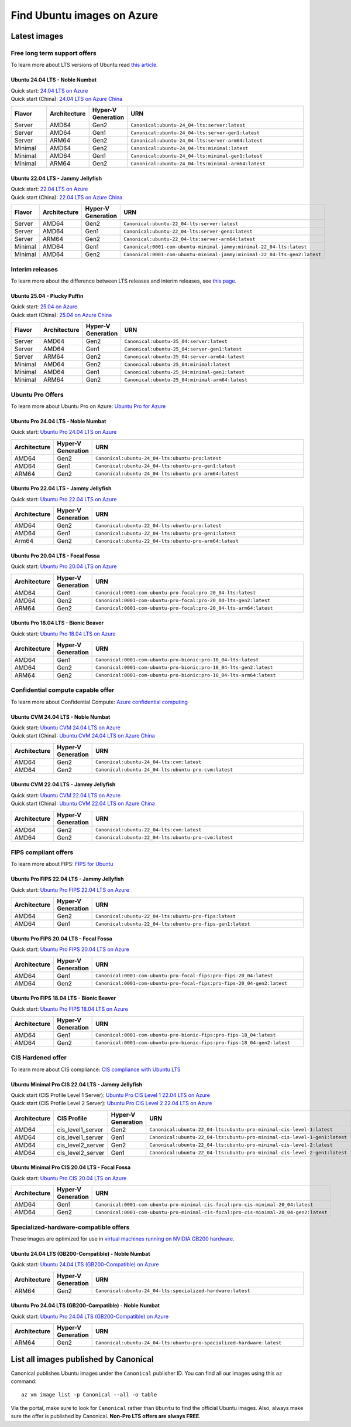 Find Ubuntu images on Azure
============================

Latest images
-------------

Free long term support offers
~~~~~~~~~~~~~~~~~~~~~~~~~~~~~

To learn more about LTS versions of Ubuntu read `this article <https://ubuntu.com/blog/what-is-an-ubuntu-lts-release>`_.

Ubuntu 24.04 LTS - Noble Numbat
++++++++++++++++++++++++++++++++++

| Quick start: `24.04 LTS on Azure <https://portal.azure.com/#create/canonical.ubuntu-24_04-ltsserver>`_
| Quick start (China): `24.04 LTS on Azure China <https://portal.azure.cn/#create/canonical.ubuntu-24_04-ltsserver>`_

.. list-table::
   :widths: 10 10 9 50
   :header-rows: 1

   * - **Flavor**
     - **Architecture**
     - **Hyper-V Generation**
     - **URN**
   * - Server
     - AMD64
     - Gen2
     - ``Canonical:ubuntu-24_04-lts:server:latest``
   * - Server
     - AMD64
     - Gen1
     - ``Canonical:ubuntu-24_04-lts:server-gen1:latest``
   * - Server
     - ARM64
     - Gen2
     - ``Canonical:ubuntu-24_04-lts:server-arm64:latest``
   * - Minimal
     - AMD64
     - Gen2
     - ``Canonical:ubuntu-24_04-lts:minimal:latest``
   * - Minimal
     - AMD64
     - Gen1
     - ``Canonical:ubuntu-24_04-lts:minimal-gen1:latest``
   * - Minimal
     - ARM64
     - Gen2
     - ``Canonical:ubuntu-24_04-lts:minimal-arm64:latest``


Ubuntu 22.04 LTS - Jammy Jellyfish
++++++++++++++++++++++++++++++++++

| Quick start: `22.04 LTS on Azure <https://portal.azure.com/#create/canonical.ubuntu-22_04-ltsserver>`_
| Quick start (China): `22.04 LTS on Azure China <https://portal.azure.cn/#create/canonical.ubuntu-22_04-ltsserver>`_

.. list-table::
   :widths: 10 10 9 50
   :header-rows: 1

   * - **Flavor**
     - **Architecture**
     - **Hyper-V Generation**
     - **URN**
   * - Server
     - AMD64
     - Gen2
     - ``Canonical:ubuntu-22_04-lts:server:latest``
   * - Server
     - AMD64
     - Gen1
     - ``Canonical:ubuntu-22_04-lts:server-gen1:latest``
   * - Server
     - ARM64
     - Gen2
     - ``Canonical:ubuntu-22_04-lts:server-arm64:latest``
   * - Minimal
     - AMD64
     - Gen1
     - ``Canonical:0001-com-ubuntu-minimal-jammy:minimal-22_04-lts:latest``
   * - Minimal
     - AMD64
     - Gen2
     - ``Canonical:0001-com-ubuntu-minimal-jammy:minimal-22_04-lts-gen2:latest``

Interim releases
~~~~~~~~~~~~~~~~

To learn more about the difference between LTS releases and interim releases, see `this page <https://ubuntu.com/about/release-cycle#ubuntu>`_.

Ubuntu 25.04 - Plucky Puffin
++++++++++++++++++++++++++++++++++

| Quick start: `25.04 on Azure <https://portal.azure.com/#create/canonical.ubuntu-25_04server>`_
| Quick start (China): `25.04 on Azure China <https://portal.azure.cn/#create/canonical.ubuntu-25_04server>`_

.. list-table::
   :widths: 10 10 10 70
   :header-rows: 1

   * - **Flavor**
     - **Architecture**
     - **Hyper-V Generation**
     - **URN**
   * - Server
     - AMD64
     - Gen2
     - ``Canonical:ubuntu-25_04:server:latest``
   * - Server
     - AMD64
     - Gen1
     - ``Canonical:ubuntu-25_04:server-gen1:latest``
   * - Server
     - ARM64
     - Gen2
     - ``Canonical:ubuntu-25_04:server-arm64:latest``
   * - Minimal
     - AMD64
     - Gen2
     - ``Canonical:ubuntu-25_04:minimal:latest``
   * - Minimal
     - AMD64
     - Gen1
     - ``Canonical:ubuntu-25_04:minimal-gen1:latest``
   * - Minimal
     - ARM64
     - Gen2
     - ``Canonical:ubuntu-25_04:minimal-arm64:latest``


.. _find-ubuntu-pro-on-azure:

Ubuntu Pro Offers
~~~~~~~~~~~~~~~~~

To learn more about Ubuntu Pro on Azure: `Ubuntu Pro for Azure <https://ubuntu.com/azure/pro>`_

Ubuntu Pro 24.04 LTS - Noble Numbat
++++++++++++++++++++++++++++++++++++++

| Quick start: `Ubuntu Pro 24.04 LTS on Azure <https://portal.azure.com/#create/canonical.ubuntu-24_04-ltsubuntu-pro>`_

.. list-table::
   :widths: 10 9 50
   :header-rows: 1

   * - **Architecture**
     - **Hyper-V Generation**
     - **URN**
   * - AMD64
     - Gen2
     - ``Canonical:ubuntu-24_04-lts:ubuntu-pro:latest``
   * - AMD64
     - Gen1
     - ``Canonical:ubuntu-24_04-lts:ubuntu-pro-gen1:latest``
   * - ARM64
     - Gen2
     - ``Canonical:ubuntu-24_04-lts:ubuntu-pro-arm64:latest``


Ubuntu Pro 22.04 LTS - Jammy Jellyfish
++++++++++++++++++++++++++++++++++++++

Quick start: `Ubuntu Pro 22.04 LTS on Azure <https://portal.azure.com/#create/canonical.ubuntu-22_04-ltsubuntu-pro>`_


.. list-table::
   :widths: 10 9 50
   :header-rows: 1

   * - **Architecture**
     - **Hyper-V Generation**
     - **URN**
   * - AMD64
     - Gen2
     - ``Canonical:ubuntu-22_04-lts:ubuntu-pro:latest``
   * - AMD64
     - Gen1
     - ``Canonical:ubuntu-22_04-lts:ubuntu-pro-gen1:latest``
   * - Arm64
     - Gen2
     - ``Canonical:ubuntu-22_04-lts:ubuntu-pro-arm64:latest``


Ubuntu Pro 20.04 LTS - Focal Fossa
++++++++++++++++++++++++++++++++++

Quick start: `Ubuntu Pro 20.04 LTS on Azure <https://portal.azure.com/#create/canonical.0001-com-ubuntu-pro-focalpro-20_04-lts>`_

.. list-table::
   :widths: 10 9 50
   :header-rows: 1

   * - **Architecture**
     - **Hyper-V Generation**
     - **URN**
   * - AMD64
     - Gen1
     - ``Canonical:0001-com-ubuntu-pro-focal:pro-20_04-lts:latest``
   * - AMD64
     - Gen2
     - ``Canonical:0001-com-ubuntu-pro-focal:pro-20_04-lts-gen2:latest``
   * - ARM64
     - Gen2
     - ``Canonical:0001-com-ubuntu-pro-focal:pro-20_04-lts-arm64:latest``


Ubuntu Pro 18.04 LTS - Bionic Beaver
++++++++++++++++++++++++++++++++++++

Quick start: `Ubuntu Pro 18.04 LTS on Azure <https://portal.azure.com/#create/canonical.0001-com-ubuntu-pro-bionicpro-18_04-lts>`_

.. list-table::
   :widths: 10 9 50
   :header-rows: 1

   * - **Architecture**
     - **Hyper-V Generation**
     - **URN**
   * - AMD64
     - Gen1
     - ``Canonical:0001-com-ubuntu-pro-bionic:pro-18_04-lts:latest``
   * - AMD64
     - Gen2
     - ``Canonical:0001-com-ubuntu-pro-bionic:pro-18_04-lts-gen2:latest``
   * - ARM64
     - Gen2
     - ``Canonical:0001-com-ubuntu-pro-bionic:pro-18_04-lts-arm64:latest``


Confidential compute capable offer
~~~~~~~~~~~~~~~~~~~~~~~~~~~~~~~~~~

To learn more about Confidential Compute: `Azure confidential computing <https://azure.microsoft.com/en-us/solutions/confidential-compute/#overview>`_

Ubuntu CVM 24.04 LTS - Noble Numbat
++++++++++++++++++++++++++++++++++++++

| Quick start: `Ubuntu CVM 24.04 LTS on Azure <https://portal.azure.com/#create/canonical.ubuntu-24_04-ltscvm>`_
| Quick start (China): `Ubuntu CVM 24.04 LTS on Azure China <https://portal.azure.cn/#create/canonical.ubuntu-24_04-ltscvm>`_

.. list-table::
   :widths: 10 9 50
   :header-rows: 1

   * - **Architecture**
     - **Hyper-V Generation**
     - **URN**
   * - AMD64
     - Gen2
     - ``Canonical:ubuntu-24_04-lts:cvm:latest``
   * - AMD64
     - Gen2
     - ``Canonical:ubuntu-24_04-lts:ubuntu-pro-cvm:latest``

Ubuntu CVM 22.04 LTS - Jammy Jellyfish
++++++++++++++++++++++++++++++++++++++

| Quick start: `Ubuntu CVM 22.04 LTS on Azure <https://portal.azure.com/#create/canonical.ubuntu-22_04-ltscvm>`_
| Quick start (China): `Ubuntu CVM 22.04 LTS on Azure China <https://portal.azure.cn/#create/canonical.ubuntu-22_04-ltscvm>`_

.. list-table::
   :widths: 10 9 50
   :header-rows: 1

   * - **Architecture**
     - **Hyper-V Generation**
     - **URN**
   * - AMD64
     - Gen2
     - ``Canonical:ubuntu-22_04-lts:cvm:latest``
   * - AMD64
     - Gen2
     - ``Canonical:ubuntu-22_04-lts:ubuntu-pro-cvm:latest``


FIPS compliant offers
~~~~~~~~~~~~~~~~~~~~~

To learn more about FIPS: `FIPS for Ubuntu <https://ubuntu.com/security/certifications/docs/fips>`_

Ubuntu Pro FIPS 22.04 LTS - Jammy Jellyfish
+++++++++++++++++++++++++++++++++++++++++++

Quick start: `Ubuntu Pro FIPS 22.04 LTS on Azure <https://portal.azure.com/#create/canonical.ubuntu-22_04-ltsubuntu-pro-fips>`_

.. list-table::
   :widths: 10 9 50
   :header-rows: 1

   * - **Architecture**
     - **Hyper-V Generation**
     - **URN**
   * - AMD64
     - Gen2
     - ``Canonical:ubuntu-22_04-lts:ubuntu-pro-fips:latest``
   * - AMD64
     - Gen1
     - ``Canonical:ubuntu-22_04-lts:ubuntu-pro-fips-gen1:latest``


Ubuntu Pro FIPS 20.04 LTS - Focal Fossa
+++++++++++++++++++++++++++++++++++++++

Quick start: `Ubuntu Pro FIPS 20.04 LTS on Azure <https://portal.azure.com/#create/canonical.0001-com-ubuntu-pro-focal-fipspro-fips-20_04>`_

.. list-table::
   :widths: 10 9 50
   :header-rows: 1

   * - **Architecture**
     - **Hyper-V Generation**
     - **URN**
   * - AMD64
     - Gen1
     - ``Canonical:0001-com-ubuntu-pro-focal-fips:pro-fips-20_04:latest``
   * - AMD64
     - Gen2
     - ``Canonical:0001-com-ubuntu-pro-focal-fips:pro-fips-20_04-gen2:latest``


Ubuntu Pro FIPS 18.04 LTS - Bionic Beaver
+++++++++++++++++++++++++++++++++++++++++

Quick start: `Ubuntu Pro FIPS 18.04 LTS on Azure <https://portal.azure.com/#create/canonical.0001-com-ubuntu-pro-bionic-fipspro-fips-18_04>`_

.. list-table::
   :widths: 10 9 50
   :header-rows: 1

   * - **Architecture**
     - **Hyper-V Generation**
     - **URN**
   * - AMD64
     - Gen1
     - ``Canonical:0001-com-ubuntu-pro-bionic-fips:pro-fips-18_04:latest``
   * - AMD64
     - Gen2
     - ``Canonical:0001-com-ubuntu-pro-bionic-fips:pro-fips-18_04-gen2:latest``


CIS Hardened offer
~~~~~~~~~~~~~~~~~~

To learn more about CIS compliance: `CIS compliance with Ubuntu LTS <https://ubuntu.com/security/certifications/docs/usg/cis>`_

Ubuntu Minimal Pro CIS 22.04 LTS - Jammy Jellyfish
++++++++++++++++++++++++++++++++++++++++++++++++++

| Quick start (CIS Profile Level 1 Server): `Ubuntu Pro CIS Level 1 22.04 LTS on Azure  <https://portal.azure.com/#create/canonical.ubuntu-22_04-ltsubuntu-pro-minimal-cis-level-1>`_
| Quick start (CIS Profile Level 2 Server): `Ubuntu Pro CIS Level 2 22.04 LTS on Azure  <https://portal.azure.com/#create/canonical.ubuntu-22_04-ltsubuntu-pro-minimal-cis-level-2>`_

.. list-table::
   :widths: 10 10 9 50
   :header-rows: 1

   * - **Architecture**
     - **CIS Profile**
     - **Hyper-V Generation**
     - **URN**
   * - AMD64
     - cis_level1_server
     - Gen2
     - ``Canonical:ubuntu-22_04-lts:ubuntu-pro-minimal-cis-level-1:latest``
   * - AMD64
     - cis_level1_server
     - Gen1
     - ``Canonical:ubuntu-22_04-lts:ubuntu-pro-minimal-cis-level-1-gen1:latest``
   * - AMD64
     - cis_level2_server
     - Gen2
     - ``Canonical:ubuntu-22_04-lts:ubuntu-pro-minimal-cis-level-2:latest``
   * - AMD64
     - cis_level2_server
     - Gen1
     - ``Canonical:ubuntu-22_04-lts:ubuntu-pro-minimal-cis-level-2-gen1:latest``

Ubuntu Minimal Pro CIS 20.04 LTS - Focal Fossa
++++++++++++++++++++++++++++++++++++++++++++++

Quick start: `Ubuntu Pro CIS 20.04 LTS on Azure  <https://portal.azure.com/#create/canonical.0001-com-ubuntu-pro-minimal-cis-focalpro-cis-minimal-20_04>`_

.. list-table::
   :widths: 10 9 50
   :header-rows: 1

   * - **Architecture**
     - **Hyper-V Generation**
     - **URN**
   * - AMD64
     - Gen1
     - ``Canonical:0001-com-ubuntu-pro-minimal-cis-focal:pro-cis-minimal-20_04:latest``
   * - AMD64
     - Gen2
     - ``Canonical:0001-com-ubuntu-pro-minimal-cis-focal:pro-cis-minimal-20_04-gen2:latest``


Specialized-hardware-compatible offers
~~~~~~~~~~~~~~~~~~~~~~~~~~~~~~~~~~~~~~

These images are optimized for use in `virtual machines running on NVIDIA GB200 hardware <https://learn.microsoft.com/en-us/azure/virtual-machines/sizes/gpu-accelerated/nd-gb200-v6-series>`_.

Ubuntu 24.04 LTS (GB200-Compatible) - Noble Numbat
++++++++++++++++++++++++++++++++++++++++++++++++++

Quick start: `Ubuntu 24.04 LTS (GB200-Compatible) on Azure <https://portal.azure.com/#create/canonical.ubuntu-24_04-ltsspecialized-hardware>`_

.. list-table::
   :widths: 10 9 50
   :header-rows: 1

   * - **Architecture**
     - **Hyper-V Generation**
     - **URN**
   * - ARM64
     - Gen2
     - ``Canonical:ubuntu-24_04-lts:specialized-hardware:latest``

Ubuntu Pro 24.04 LTS (GB200-Compatible) - Noble Numbat
++++++++++++++++++++++++++++++++++++++++++++++++++++++

Quick start: `Ubuntu Pro 24.04 LTS (GB200-Compatible) on Azure <https://portal.azure.com/#create/canonical.ubuntu-24_04-ltsubuntu-pro-specialized-hardware>`_

.. list-table::
   :widths: 10 9 50
   :header-rows: 1

   * - **Architecture**
     - **Hyper-V Generation**
     - **URN**
   * - ARM64
     - Gen2
     - ``Canonical:ubuntu-24_04-lts:ubuntu-pro-specialized-hardware:latest``


List all images published by Canonical
--------------------------------------

Canonical publishes Ubuntu images under the ``Canonical`` publisher ID. You can find all our images using this ``az`` command::

   az vm image list -p Canonical --all -o table


Via the portal, make sure to look for ``Canonical`` rather than ``Ubuntu`` to find the official Ubuntu images. Also, always make sure the offer is published by Canonical. **Non-Pro LTS offers are always FREE**.
